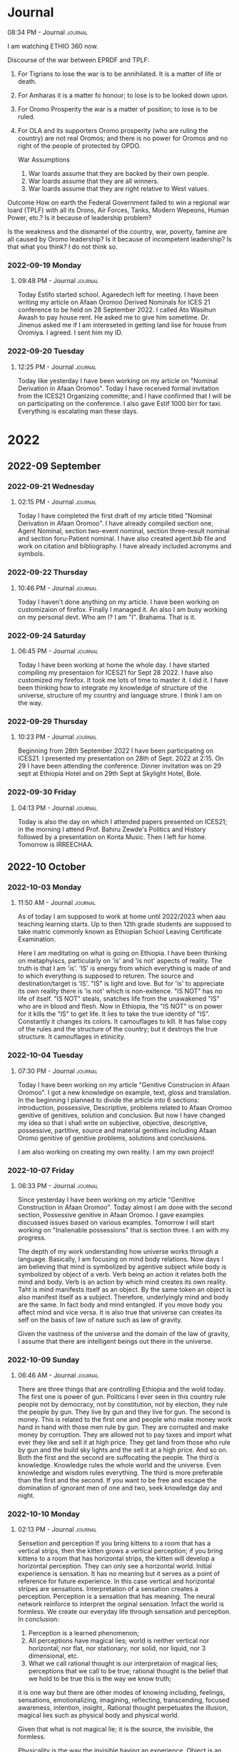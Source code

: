 * Journal

**** 08:34 PM - Journal                                          :journal:
:LOGBOOK:
CLOCK: [2022-09-17 Sat 20:34]--[2022-09-17 Sat 20:35] =>  0:01
:END:

I am watching ETHIO 360 now.

Discourse of the war between EPRDF and TPLF:
1. For Tigrians to lose the war is to be annihilated. It is a matter of life or death.
2. For Amharas it is a matter fo honour; to lose is to be looked down upon.
3. For Oromo Prosperity the war is a matter of position; to lose is to be ruled.
4. For OLA and its supporters Oromo prosperity (who are ruling the country) are not real Oromos; and there is no power for Oromos and no right of the people of protected by OPDO.
   
 War Assumptions
 
 1. War loards assume that they are backed by their own people.
 2. War loards assume that they are all winners.
 3. War loards assume that they are right relative to West values.

Outcome
How on earth the Federal Government failed to win a regional war loard (TPLF) with all its Drons, Air Forces, Tanks, Modern Wepeons, Human Power, etc.? Is it because of leadership problem?

Is the weakness and the dismantel of the country, war, poverty, famine are all caused by Oromo leadership? Is it because of incompetent leadership? Is that what you think? I do not think so.

*** 2022-09-19 Monday

**** 09:48 PM - Journal                                          :journal:
:LOGBOOK:
CLOCK: [2022-09-19 Mon 21:48]--[2022-09-19 Mon 21:52] =>  0:04
:END:

Today Estifo started school. Agaredech left for meeting. I have been writing my article on Afaan Oromoo Derived Nominals for ICES 21 conference to be held on 28 September 2022. I called Ato Wasihun Awash to pay house rent. He asked me to give him sometime. Dr. Jinenus asked me if I am intereseted in getting land lise for house from Oromiya. I agreed. I sent him my ID.

*** 2022-09-20 Tuesday

**** 12:25 PM - Journal                                          :journal:
:LOGBOOK:
CLOCK: [2022-09-20 Tue 12:25]--[2022-09-20 Tue 12:27] =>  0:02
:END:

Today like yesterday I have been working on my article on "Nominal Derivation in Afaan Oromoo". Today I have received formal invitation from the ICES21 Organizing committe; and I have confirmed that I will be on participating on the conference. I also gave Estif 1000 birr for taxi. Everything is escalating man these days.

* 2022

** 2022-09 September

*** 2022-09-21 Wednesday

**** 02:15 PM - Journal                                          :journal:
:LOGBOOK:
CLOCK: [2022-09-21 Wed 14:15]--[2022-09-21 Wed 14:18] =>  0:03
:END:

Today I have completed the first draft of my article titled "Nominal Derivation in Afaan Oromoo". I have already compiled section one, Agent Nominal, section two-event nominal, section three-result nominal and section foru-Patient nominal. I have also created agent.bib file and work on citation and bibliography. I have already included acronyms and symbols.

*** 2022-09-22 Thursday

**** 10:46 PM - Journal                                          :journal:
:LOGBOOK:
CLOCK: [2022-09-22 Thu 22:46]--[2022-09-22 Thu 22:49] =>  0:03
:END:

Today I haven't done anything on my article. I have been working on customizaion of firefox. Finally I managed it. An also I am busy working on my personal devt. Who am I? I am "I". Brahama. That is it.

*** 2022-09-24 Saturday

**** 06:45 PM - Journal                                          :journal:
:LOGBOOK:
CLOCK: [2022-09-24 Sat 18:45]--[2022-09-24 Sat 18:49] =>  0:04
:END:

Today I have been working at home the whole day. I have started compiling my presentaion for ICES21 for Sept 28 2022. I have also customized my firefox. It took me lots of time to master it. I did it. I have been thinking how to integrate my knowledge of structure of the universe, structure of my country and language strure. I think I am on the way.

*** 2022-09-29 Thursday

**** 10:23 PM - Journal                                          :journal:
:LOGBOOK:
CLOCK: [2022-09-29 Thu 22:23]--[2022-09-29 Thu 22:26] =>  0:03
:END:

Beginning from 28th September 2022 I have been participating on ICES21. I presented my presentation on 28th of Sept. 2022 at 2:15. On 29 I have been attending the conference. Dinner invitation was on 29 sept at Ethiopia Hotel and on 29th Sept at Skylight Hotel, Bole.

*** 2022-09-30 Friday

**** 04:13 PM - Journal                                          :journal:
:LOGBOOK:
CLOCK: [2022-09-30 Fri 16:13]--[2022-09-30 Fri 16:15] =>  0:02
:END:

Today is also the day on which I attended papers presented on ICES21; in the morning I attend Prof. Bahiru Zewde's Politics and History followed by a presentation on Konta Music. Then I left for home. Tomorrow is IRREECHAA.

** 2022-10 October

*** 2022-10-03 Monday

**** 11:50 AM - Journal                                          :journal:
:LOGBOOK:
CLOCK: [2022-10-03 Mon 11:50]--[2022-10-03 Mon 12:04] =>  0:14
:END:

As of today I am supposed to work at home until 2022/2023 when aau teaching learning starts. Up to then 12th grade students are supposed to take matric commonly known as Ethiopian School Leaving Certificate Examination.

Here I am meditating on what is going on Ethiopia.
I have been thinking on metaphyiscs, particularly on 'is' and 'is not' aspects of reality.
The truth is that I am 'is'.
'IS' is energy from which everything is made of and to which everything is supposed to returen.
The source and destination/target is 'IS'.
"IS" is light and love.
But for 'is' to appreciate its own reality there is 'is not' which is non-exitence. "IS NOT" has no life of itself.
"IS NOT" steals, snatches life from the unawakened "IS" who are in blood and flesh.
Now in Ethiopia, the "IS NOT" is on power for it kills the "IS" to get life. It lies to take the true identity of "IS". Constantly it changes its colors. It camouflages to kill. It has false copy of the rules and the structure of the country; but it destroys the true structure.
It camouflages in etinicity.

*** 2022-10-04 Tuesday

**** 07:30 PM - Journal                                          :journal:
:LOGBOOK:
CLOCK: [2022-10-04 Tue 19:30]--[2022-10-04 Tue 19:35] =>  0:05
:END:

Today I have been working on my article "Genitive Construcion in Afaan Oromoo". I got a new knowledge on example, text, gloss and translation. In the beginning I planned to divide the article into 6 sections: introduction, possessive, Descriptive, problems related to Afaan Oromoo genitive of genitives, solution and conclusion. But now I have changed my idea so that i shall write on subjective, objective, descriptive, possessive, partitive, source and material genitives including Afaan Oromo genitive of genitive problems, solutions and conclusions.

I am also working on creating my own reality. I am my own project!

*** 2022-10-07 Friday

**** 06:33 PM - Journal                                          :journal:
:LOGBOOK:
CLOCK: [2022-10-07 Fri 18:33]--[2022-10-07 Fri 18:51] =>  0:18
:END:

Since yesterday I have been working on my article "Genitive Construction in Afaan Oromoo". Today almost I am done with the second section, Possessive genitive in Afaan Oromoo. I gave examples discussed issues based on various examples. Tomorrow I will start working on "Inalienable possessions" that is section three. I am with my progress.

The depth of my work understanding how universe works through a language. Basically, I am focusing on mind body relations. Now days I am believing that mind is symbolized by agentive subject while body is symbolized by object of a verb. Verb being an action it relates both the mind and body. Verb is an action by which mind creates its own reality. Taht is mind manifests itself as an object. By the same token an object is also manifest itself as a subject. Therefore, underlyingly mind and body are the same. In fact body and mind entangled. If you move body you affect mind and vice versa. It is also true that universe can creates its self on the basis of law of nature such as law of gravity.

Given the vastness of the universe and the domain of the law of gravity, I assume that there are intelligent beings out there in the universe.

*** 2022-10-09 Sunday

**** 06:46 AM - Journal                                          :journal:
:LOGBOOK:
CLOCK: [2022-10-09 Sun 06:46]--[2022-10-09 Sun 06:56] =>  0:10
:END:

There are three things that are controlling Ethiopia and the wold today. The first one is power of gun. Politicans I ever seen in this country rule people not by democracy, not by constitution, not by election, they rule the people by gun. They live by gun and they live for gun. The second is money. This is related to the first one and people who make money work hand in hand with those men rule by gun. They are corrupted and make money by corruption. They are allowed not to pay taxes and import what ever they like and sell it at high price. They get land from those who rule by gun and the build sky lights and the sell it at a high price. And so on. Both the first and the second are suffocating the people. The third is knowledge. Knowledge rules the whole world and the universe. Even knowledge and wisdom rules everything. The third is more preferable than the first and the second. If you want to be free and escape the domination of ignorant men of one and two, seek knowledge day and night.

*** 2022-10-10 Monday

**** 02:13 PM - Journal                                          :journal:
:LOGBOOK:
CLOCK: [2022-10-10 Mon 14:13]--[2022-10-10 Mon 14:53] =>  0:40
:END:

Sensetion and perception
If you bring kittens to a room that  has a vertical strips, then the kitten grows a vertical perception; if you bring kittens to a room that has horizontal strips, the kitten will develop a horizontal perception. They can only see a horizontal world. Initial experience is sensation. It has no meaning but it serves as a point of reference for future experience. In this case vertical and horizontal stripes are sensations. Interpretation of a sensation creates a perception. Perception is a sensation that has meaning. The neural network reinforce to interpret the orginal sensation. Infact the world is formless. We create our everyday life through sensation and perception. In conclusion:
1. Perception is a learned phenomenon;
2. All perceptions have magical lies; world is neither vertical nor horizontal; nor flat, nor stationary, nor solid, nor liquid, nor 3 dimensional, etc.
3. What we call rational thought is our interpretaion of magical lies; perceptions that we call to be true; rational thought is the belief that we hold to be true this is the way we know truth;
it is one way but there are other modes of knowing including, feelings, sensations, emotionalizing, imagining, reflecting, transcending, focused awareness, intention, insight,. Rational thought perpetuates the illusion, magical lies such as physical body and physical world.

Given that what is not magical lie; it is the source, the invisible, the formless.

Physicality is the way the invisible having an experience.
Object is an experience,
Who is having an experience? What is the experience?

The experience is color, shape, size, that which is having an expericene has no color, shape, size.
It knows itself, as that color shape and foxk
rm.
That which hears the sound is soundless. It knows itself, experiences itself as sound. It modifies itself into the sensation called sound. By itself, it is soundless. It is colorless, soundless and formless. Every fragrance is experience by that which has no fragrance. Every smell is experince by whih that has no smell. Every thought is an experince by which itself thoughtless. It modifies itself as thought. Every emotion is an experience by which itself is emotionless, potentially it has emotion. Every imagination is an experience by which itself no image. Every form has its own excitation. Which is itiching is experienced by itichless itself. Timebound is experienced by timeless, space bound is experienced by spaceless. In general the invisible is the only reality. You are the invisible. The visible comes and goes. The invisible is eternal.  Bits of knowing are sensory experiences. The whole is known by going to the source. The picture of the world is not a human look of it. It is all possible looks by all possible species, by all possible brains, human brains, that brain species specific that we know is a particular look in that which is looking which is looking is unlookable, it looks as itself in infinite form and phenomenon. Naive realism also believes in subject and object of reality that can be true; awareness knowing itself as subject and object experience; ground yourself always in invisible; fall in love with the invisible; and you fall in love with the universe.

*** 2022-10-13 Thursday

**** 02:18 PM - Journal                                          :journal:
:LOGBOOK:
CLOCK: [2022-10-13 Thu 14:18]--[2022-10-13 Thu 14:52] =>  0:34
:END:

Your body is a space that sees.
Your body is a space that sees, hears, tastes, feels, imagines, thinks, desires, senses textures (hardness, softness), etc. It has memories instincts and derives. It has creativity and trascendance. Your body is a changing space as a child adult and old. Your body is a space that increases volume upto a certain age and then it decrease in volume. So how does a space creates experience, alter experience through intention and attention, after all it is an empty space. We know that all things including your body made up of space. So how do we think of it? Is it space consciouseness or what? It must be space conciousness and awareness.

Let us take scientfic models. A space is supposed to be a space of vaccum energy. It is the name given to the background energy that exists through out the entire universe. Some people estimated a space has ten to the power of 9 jules of energy per cubic meter. However in quantum electrodynamic the number arrives at ten to the power of one hundred thirty jules per cubic meter. This discrepancy between observed and calculated values known as cosmological constant problems. Quantum field theory suggests that the universe is not particles but flactuating fields. There are matter fields a quanta of which are known as fermions, leptons and quarks. And there are force fields where the quanta of which are bosons including photons as well as electrons and protons. Between the matter fields and the force fields we have ultimate ground of energy of the universe. Does the electromagnetic field bend space and time? Some expert thinks that it does. Then if it does then mass, space, time, energy and information and ideas and constructs are all different expression of the fields. That includes our ideas perception and thought feeling emotions desires and everyting that we call human aspiration. So ultimately there is only the field. There is no space for matter and fields, there is only fields, matter fields and force fields. What happens is that self interaction of the field creates appearances of all objects as we now know them. The field interacting with itself creating resistence within itself appears as matter. Animage objects moves on themselves and decide where to move. Inanimate objects also move but at certain level at level of flactuation of particles conferences of possibility fields. This movement of all existence is the ultimate force field. It expresses itself as thought feelings imagination and perception it is not only a foce field it is a consciousness field. It interacts with its own self. It breaks the perfect symmetry of the universe and appears as a physical universe. I am the field and I create and recreate myself. Your are the field. Your body and matter are flactuating patterns in the field and gives you the experience of the universe.

*** 2022-10-16 Sunday

**** 03:14 PM - Journal                                          :journal:
:LOGBOOK:
CLOCK: [2022-10-16 Sun 15:14]--[2022-10-16 Sun 15:45] =>  0:31
:END:

The 4 most important questions of existence.
1) Who am I or what am I?
2) What do I want for myself, myfamily, my country, my world, my universe?
3) What is my purpose?
4) What am greatful for?

If we keep on asking these questions, the answers will come to us spontaneously witihout worrying about them.

Who am I or What am I?

The most appropriate question is who am I? I am a person having an experience. In order to understand what am I, I need to know what I am not. I am not the changing body for sure even in this life time. I am my body of course, but which one I have to identify. A single snapshot of my body doesn't fully explain who I am because my body now is not the same as my body five minutes ago. In one year I replace all of my body. So I am not my bdoy. I am not my need too because my thoughts change all the time they come and go. In fact I have habits, but they keep on changing as well. I have toxic overload of thoughts and I am not my thoughts. I am not my emotions either because emotions come and go like clouds. I am not my personality. Personality defines a person but it keeps on changing from childhood, adolecent, adult, self fulfilled or old age personlalities. So I am not my personality. A person that evolving personality in "I". When I take away all things that is not me, what is left is me. That "me" is awareness. The only thing that doesn't change is awareness. It evolves and expands but the notion "I" is constant. That which is "I" is eternal, timeless, spaceless, borderless, infinite. So who am I? I am the infinite being having a finite experience. The finite experience comes and goes, but the infinite I fundamental of source of all experiences and irreducible. "I am" is timeless existence.

What do I want?
I want a critical mass of awakened consciousness for a more peaceful justice and all enjoy their life.

What is my purpose?

My purpose is healing. Healing is the return of the memory of who we are. Not only mind body but to the source who we really are. Body mind and changing experience as the modulation of this coming and returning. My purpose is global awakening.

What am greatful for that I am surprised that I exist?

I am greatful for the opportunity for having and sharing the awareness, for having understanding of truth, Identity as awareness and joy as a fundmental reality. Joy.

*** 2022-10-17 Monday

<<<<<<< HEAD
**** 07:41 PM - Journal                                          :journal:
:LOGBOOK:
CLOCK: [2022-10-17 Mon 19:41]--[2022-10-17 Mon 20:25] =>  0:44
:END:

The path to enlightment throug the intellect

In principle, the intellect cannot correct the mistakes made by the intellect. You need to go beyond the intellect in order to correct mistakes made by the intellect. You need to go beyond the intellect through inquiry, meditation and through various ways of seeking experience.

So let us start the discussion by identfying the mistakes of the intellect. The mistake of the intellect in one simple phrase is naive realism. The intellect begins with the assumption that reality is material. As we are programmed into the conditioned mind, the intellect also based on subject-object spilit. According to our intellect or experience, there is what we call subject-object spilit. The subject is you and object is everything aroun you, the sky, the moon, the stars, the earth, the people, house, cars, animals, furniture, etc. You and everything else.

This is the mistake of the intellect that says "i am in the world" instead of saying "I am the world" or "the world is in me". This is a fundamental mistake. Because you are the expression of the totality as well. That is our learned experience. Learned interpretation.

So let us exmine if that learned experience or interpretaion is truth or not. We can do this through methodologies such as inquiry and trancendance. Let us take any object, for instance iphone. On the basis of learned experience, your iphone is separate from you. The same experience holds for other objects as well, animals, other people, materials, etc.

Now instead of using the word "object" let us use the word "experience". Before using the phrase "this is my iphone", you have to experience it. When you experience it, you experience it, in your awareness. Therefore that object is appearing as a form in your awareness. But what is that object made of? It is made of the quality of awareness. We call the quality of awareness perception. Everythng is made of quality of perception that we know throug perceptual modalities, hearing, smelling, touching, tasting. So every object is modification of you as a specific perceptual activity. An object is your perceptual activity in your consciousness which gives rise to experience in the form of five senses. Then we interprete it as an iphone, that is human construct. But in reality it is the modified form of yourself as a human experience with certain range of visual spectrum, auditory frequency and thought patterns. On the basis of this interpretation there is no separation between you and your iphone, it is your extension. Everything you observe is a human experience. Therefore, the universe we experience is a human experience. What we call the world is the modified form of your self. When you get this understaning and bring your presence to any object , it becomes beauity. When you bring the same presence to an object that you may consider an enemy, and fuse your experience into the experience of another being, that experience becomes love. The beauty, love and truth. Once you have that experience, there is no separation. When you see an objecg with your presence, that object becomes divine. The devine sees through you. You are the devine experiencing yourself as everythng, as people, as animal, as material objects, as computers, as servers, as an electromagnetic waves, as gravity, as electrons, protons, as force field, as matter fields, as cosmos, and so on.

*** 2022-10-18 Tuesday

**** 02:50 PM - Journal                                          :journal:
:LOGBOOK:
CLOCK: [2022-10-18 Tue 14:50]--[2022-10-18 Tue 15:45] =>  0:55
:END:

Message for Leaders of the world

I didn't want to come from a place of arrogance or self importance but from a place of deep desire with all humility to help and to create joy. As I watch the news everyday I am very much distressed. Today was even more distressing. Where ever you look there is war, confilict, poverty, death. There is terror, tragedy. What china will do if us supports taiwan, what will russia do? Problems in india, gaza, violence in latin America.


First, I like everyone to ask themeselves. What would be if this confilic continues for five years. Interms of our emotional welbeing, children, security, creative, in terms of health, justice, biological and environmental sustainability, in terms of social walfare, etc.

Second, we should choose. Either we should choos that leads to prosperity, justice, joy, sustainability, health, accomplishment, fullfilment of our dreams.

The fact is if we resort to reptulian brain to solve our problems, resort to violence.
Principles to solve confilict:
(1) Treat your adversery with Respect: To start a conversation for imaginative and creative solution. Violence is the failure of our creative and imagination. If you don't you loose them in the first moment. There is nothing more outreageous than filling humiliated.

(2) Recognize that there is injustice in both sides other wise there wouldn't be a confilict.
(3) Be courageous enought to ask and give forgiveness.
(4) Refrain from belligerent from different parties, these or that; seek emotional integration.
(5) Understand emotional intelligence, understand how to get emotional feelings, how to speak in non-violent way, communicating consciously how to fulfill each others needs.
(6) Understand and respect each others values and exchange values to imagine and create new things. 
(7) Refrain from proving the other person wrong. These creates belligerent.
(8) Understand that fear is the basis of confilic on both sides.
(9) Refrain from ideological argument.


Leadership
L=look and listen

look, listen, creative vision, emotional intelligence, expand our awareness beyound react-respond, lead, dream but do it stretch more than you reach make everything measurable set time limit keep a record, empower yourself at the level of spirit be independent from a harsh critism of adversaries, take responsibility for your health for your joy integration of mind body, 

land listen emotional intelligence expanding awareness dreaming and doing empowerment taking responsibility good luck (opportunity making which is syncronistic)

leaders
L=look and listen
E=Emotional intelligence
A=Expand Awareness
D=Dreaming and doing
E=Empowerment
R=Take responsibility
S=Syncroncity (opportunity making)

*** 2022-10-21 Friday

**** 04:44 PM - Journal                                          :journal:
:LOGBOOK:
CLOCK: [2022-10-21 Fri 16:44]--[2022-10-21 Fri 17:46] =>  1:02
:END:

Clarification of terminologies
(1) Quantum mysticism:
(a) (wikipedia) is refered to as quantum woo a set of mysticical beliefs that associates practices and associated beliefs that seeks to consciousness, intelligence and spiritual mysticism for quantum medicine. Anything that associates quantum mechanics to what are mistical world views taht relates conciousness, intelligence and spirituality and etc.
(b) Definition of quantum: What is quantum? Quantum is the smallest unit of something especially energy. A smallest unit of any entity. Quantity of light is photons, quantity of electricity is electrons, quantity of gravity is gravitorn (hypothetical). A smallest indivisible unit of an entity including information emitted or absorbed.
(c) It is also refred as psydo science. Sudo science of a collection of beliefs and practices based on scientific method but actually not truely based on scientfic method. It is a suggestion.So it is referred as psudo science. That is a criticim from mainline scientists.
(2) What is the scientfic method? The scientfic method is a method of inquiry consisting of very systematic observation, measurement and modfication of hypothesis. The scientfic method is based on theory and experimentation and validation and predicting the results of experiment.
(3) Waht is Scientism? Scientism is an excessive belief in the power of scientfic methods and techniques.
(4) What is metaphysics? Metaphysics is a branch of philosopy that deals with first principles including ontology, the nature of being or existence, cosmology, epistemology, the limitaions of knowledge and the ways of accumulating knowledeg.

Why we need to address these issues? We need to address these issues because they are constantly issues of collective disagreement on what science is how useful science is.

We know that science creates models of reality. We know that. So does philosopy. So does theology. All systems of thoughts are models or reality. They use their own methodology. Let us talk about the scientfic method. All science is an experience in consciousness. Theories are conceived in consciousness, experiments are designged in consciousness, observations are made in consciousness. The scientfic method never asks who the observe was. It fouces on the observed entity. It never talks what measures. In fact what measures is what observes. What observes and what measures is the base or the background knowledege. Science an experience in consciousness as is the scientfic method.

What we call psudo science that is based on scientfic method is a more complete science. It focues on the observed, on the observer and on modes of observation. Therefore, what sceptices call psudo science is a more complete science. Meta physics deals with fundamental principles and is the parents of what we call physics. Nothing to be apologetic about it. Physics a branch of philosophy deals with the question of existence, cosomology, epistemology, modes of knowing and limitations of our modes of knowing. All criticims are from apostles of scientism who believe that scientfic knowledge and method give us access to truth. A lot of scientist disagree with this idea.

Science creates models of reality. Models are like maps. Models of reality or maps we have are based on electro magnetism, weak and strong forces, entaglement and gravity. The question is how do we know these models through experience? You need to experience all these forces first through observation, perception, inquiry, experimentation and all these is done by human consciousness. Most of the time we come up with mistakes of reality by modles of reality. Scientism, dogmatic, religious models makes such mistakes. There are many modes of knowing of which the scientfic model is one. Intuition, creativity, insight, imagination, love, etc are modes of knowing. Only transcendance gives us truth. Feelings, sensations, images are also modes of knowing for when we transcend theme we get the source which is consciousness. So consciousness has to be the ultimate reality.
Let us explore the model and answer the critiques of scientism or quatum mistisim or woo. Cristism of scientism which became religion. 



=======
**** 01:25 PM - Journal                                          :journal:
:LOGBOOK:
CLOCK: [2022-10-17 Mon 13:25]--[2022-10-17 Mon 14:07] =>  0:42
:END:

The path to enlightment through the intellect. The intellect cannot correct the mistakes of the intellect. You have to go beyound the intellect in order to correct the mistakes of the intellect. You have to go beyound through a process called inquiry and your own meditation and through various ways of seeking the source of experience.  

What is the mistake of the intellect. One simple example is that the mistake of the intellect is nive realism. The intellect starts with the assumption that the world is material. As we all know the intellect is based on the spilit of subject and object. According to the exprience that we have through rationality there is something called subject-object spilit. The subject is the "I" and the object is everything else outside of you. Look around you. You and everything around you. There are objects such furnitures, tables, computers, cars, animals, trees, books, sky, moon and everything. The mistake is our learned experience. This is the mistake of the universe taht says I am in the world instead of saying the world is in me or I am the world.

Let us exmine our learned experience and the interpretation of our learned experience. We can do that through inquiry and transcendacne. Look at any object. You are here and the object is there. That is separate from you. So is everythng else. Now instead using the word object, let us use the word experience. For example before calling an Iphone you need to experience it. When you experience it, you experience it through your awareness in your awareness. Therefore that experience appears as a form in your awareness. But what is that object made of? That objec is made of qulities of awareness which we call perceptions. Everything is made of qulities of perception. You can see, touch, smell, feel, hear it. So all objects are modifications of you as that perceptual activity. In other words that object is not separate from you. Your perceptual activity in your consciousness gives to the experience of an object in that particular thing. Therefore, we interprete that as an Iphone, that is human construct. But, infact it is the modified fom of yourself as a human experience, not as an experience of other animal or form of being. As a thouth frequencey of human withing the range of visual spectrum and sound frequency, certain range of olfactory, tactile stimulus and other perceptual modifications of awareness. Everything you observe is a human experience. Therefore, the universe we know is a human experience. Therefore there is no separation of subject and object, it is a mistake of nive realism. When you bring your experience to an object it becomes love because there is no separation between you and the object. It becomes beauity. When you bring your presence to a thing you think it was your enemy, when you bring into the experience of another being, taht experience become love. The beauty, love and truth all go together. Once you bring that experienc love, truth and beauity, there is no separation. There is only love. Love is infused into ever experience. When you observe any person or object in your presence, that object becomes devine. You as devine experiencing every thing. Look at anything, that sees in your eyes is devine.

Can the mistakes of the intellect be corrected by the intellect? Yes, throug inquiry, reflection, mditation and direct experience. When you directly experience anything, you would not find matter, you would find your perceptual activity and experience, your self. 
>>>>>>> 001107f1e0deeaafbd61fd176b6dc0f9c1d1f32e

*** 2022-10-29 Saturday

**** 04:33 PM - Journal                                          :journal:
:LOGBOOK:
CLOCK: [2022-10-29 Sat 16:33]--[2022-10-29 Sat 17:36] =>  1:03
:END:


The discovery DNA is a big discovery after Darwin equal to special and general relativity. An entire revolution occured in our understanding of biology. Then around 2000 the entire human genome was diciphered. Experiences be it mental, emotional, interpretation of experiences, perception are all triggered on off in the genome. Genes that regulate self regulation and healing at homiostesis. Stress causes the opposite and decreases the activity of genes of self regulation and increase inflamation and etc. These expose to diseases, heart disease, alchaimes, etc. This is the epigenetic activity that carries memories of several generations. This is where we are in our understaning of biology today.

An alternative idea
Look at your hand. Any activity of the body is activity of genes. There are genes every where in the body and mind. And these genes are the experiences of our ancesestors. Every ancestors, human and animal. The epigenetic information is also transferred from our ancestors. Genes are the blue print that creates a particular unique organism. The activity of that blue print also regulated including in embrogenesis. When there is morphogenesis and differentiation switches go on and off. The one original pluri potential differentiates into organs and body-one cell. 50 trillion cells each cell doing something different coming form  original fertilized cell. Differention is organized through epigenetic switches.

The alphabet of life ATCG Adinine, Guanine, Citocitimine, that chemicals are made from ordinary atoms carbon , hydrogen, nitrogen, oxgen. These atoms from burning starts some astro biologist even say 50% of atoms in our body come from other galaxes through a phenomenon called gravitational wind. That alphabet in our genes is memory of stars in the beginning of the universe. As that alphabet becomes genes , it is the memory of your ancestors. The memory of life is in your body now.  The memory of the birth of universe is alos there. There is no activity you can perform, thinking, imagination, intuiting , perception, feeling, volition, perceptual interpretation, choice with out the help of the entire universe and the history of entire whole life. That is memory is in your entire body right now. Memory is linked to experience. Who are having that experience? It was your ancestors, humans and animals. Before that insect ancestors, and the first organisms.

We are the memories of the birth of the universe and memories of all existence and the interpretation of existence. Waht happened before genes were existed the memory was there. It was in non-local awareness. Non-loacal awareness what differentiates into every perceptual experience, every coginitive experience, every interpretation of experience in every biological organism, of course as humans we have self awareness. That memory is procting this entire universe and sentient beings with their own projections experiences as the universe. How many universes are there? As many sentient beings as there are. Every body is a dancing universe. Some dance exitedly, some lost the memory and being distracted and some inactive, there are infinite experiences and modes of existence. Reality is very misteious. Experience and explanation come from the same source.

That source is Baman. Projecting as Bamand. The individual soul is the interface b/n your universe and the universal conciousness projecting across all universes. It has memory that recicles, as karma, desire and imagination. It is recicling experience. Not only recicling experience but also it is the evolution of experience. Because human nerveous system we are pondering to questions sucha as who am I? Where I came from? Where am I going? Does higher consciousness exist?Does god care about this biological system of species?

Current thinking of evolution is mechanistic random mutations and natual selection. But evolution is not random it is guided by consciousness. 
